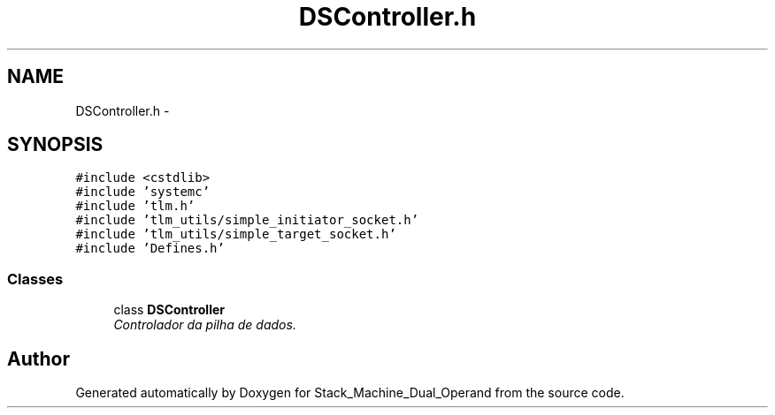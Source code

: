 .TH "DSController.h" 3 "Sat Sep 5 2015" "Version 1.0" "Stack_Machine_Dual_Operand" \" -*- nroff -*-
.ad l
.nh
.SH NAME
DSController.h \- 
.SH SYNOPSIS
.br
.PP
\fC#include <cstdlib>\fP
.br
\fC#include 'systemc'\fP
.br
\fC#include 'tlm\&.h'\fP
.br
\fC#include 'tlm_utils/simple_initiator_socket\&.h'\fP
.br
\fC#include 'tlm_utils/simple_target_socket\&.h'\fP
.br
\fC#include 'Defines\&.h'\fP
.br

.SS "Classes"

.in +1c
.ti -1c
.RI "class \fBDSController\fP"
.br
.RI "\fIControlador da pilha de dados\&. \fP"
.in -1c
.SH "Author"
.PP 
Generated automatically by Doxygen for Stack_Machine_Dual_Operand from the source code\&.
